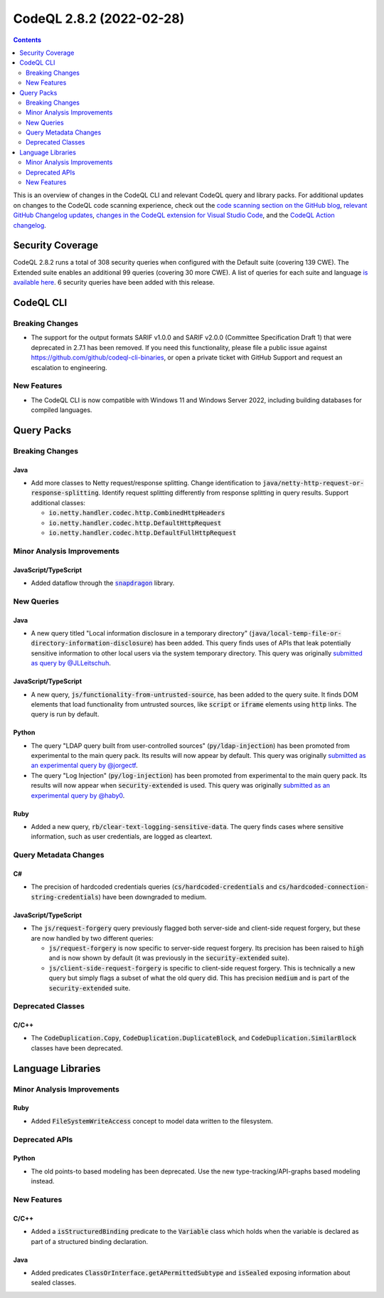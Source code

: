 .. _codeql-cli-2.8.2:

=========================
CodeQL 2.8.2 (2022-02-28)
=========================

.. contents:: Contents
   :depth: 2
   :local:
   :backlinks: none

This is an overview of changes in the CodeQL CLI and relevant CodeQL query and library packs. For additional updates on changes to the CodeQL code scanning experience, check out the `code scanning section on the GitHub blog <https://github.blog/tag/code-scanning/>`__, `relevant GitHub Changelog updates <https://github.blog/changelog/label/code-scanning/>`__, `changes in the CodeQL extension for Visual Studio Code <https://marketplace.visualstudio.com/items/GitHub.vscode-codeql/changelog>`__, and the `CodeQL Action changelog <https://github.com/github/codeql-action/blob/main/CHANGELOG.md>`__.

Security Coverage
-----------------

CodeQL 2.8.2 runs a total of 308 security queries when configured with the Default suite (covering 139 CWE). The Extended suite enables an additional 99 queries (covering 30 more CWE). A list of queries for each suite and language `is available here <https://docs.github.com/en/code-security/code-scanning/managing-your-code-scanning-configuration/codeql-query-suites#queries-included-in-the-default-and-security-extended-query-suites>`__. 6 security queries have been added with this release.

CodeQL CLI
----------

Breaking Changes
~~~~~~~~~~~~~~~~

*   The support for the output formats SARIF v1.0.0 and SARIF v2.0.0
    (Committee Specification Draft 1) that were deprecated in 2.7.1 has been removed. If you need this functionality, please file a public issue against https://github.com/github/codeql-cli-binaries, or open a private ticket with GitHub Support and request an escalation to engineering.

New Features
~~~~~~~~~~~~

*   The CodeQL CLI is now compatible with Windows 11 and Windows Server 2022, including building databases for compiled languages.

Query Packs
-----------

Breaking Changes
~~~~~~~~~~~~~~~~

Java
""""

*   Add more classes to Netty request/response splitting. Change identification to :code:`java/netty-http-request-or-response-splitting`.
    Identify request splitting differently from response splitting in query results.
    Support additional classes:

    *   :code:`io.netty.handler.codec.http.CombinedHttpHeaders`
    *   :code:`io.netty.handler.codec.http.DefaultHttpRequest`
    *   :code:`io.netty.handler.codec.http.DefaultFullHttpRequest`

Minor Analysis Improvements
~~~~~~~~~~~~~~~~~~~~~~~~~~~

JavaScript/TypeScript
"""""""""""""""""""""

*   Added dataflow through the |link-code-snapdragon-1|_ library.

New Queries
~~~~~~~~~~~

Java
""""

*   A new query titled "Local information disclosure in a temporary directory" (:code:`java/local-temp-file-or-directory-information-disclosure`) has been added.
    This query finds uses of APIs that leak potentially sensitive information to other local users via the system temporary directory.
    This query was originally `submitted as query by @JLLeitschuh <https://github.com/github/codeql/pull/4388>`__.

JavaScript/TypeScript
"""""""""""""""""""""

*   A new query, :code:`js/functionality-from-untrusted-source`, has been added to the query suite. It finds DOM elements that load functionality from untrusted sources, like :code:`script` or :code:`iframe` elements using :code:`http` links.
    The query is run by default.

Python
""""""

*   The query "LDAP query built from user-controlled sources" (:code:`py/ldap-injection`) has been promoted from experimental to the main query pack. Its results will now appear by default. This query was originally `submitted as an experimental query by @jorgectf <https://github.com/github/codeql/pull/5443>`__.
*   The query "Log Injection" (:code:`py/log-injection`) has been promoted from experimental to the main query pack. Its results will now appear when :code:`security-extended` is used. This query was originally `submitted as an experimental query by @haby0 <https://github.com/github/codeql/pull/6182>`__.

Ruby
""""

*   Added a new query, :code:`rb/clear-text-logging-sensitive-data`. The query finds cases where sensitive information, such as user credentials, are logged as cleartext.

Query Metadata Changes
~~~~~~~~~~~~~~~~~~~~~~

C#
""

*   The precision of hardcoded credentials queries (:code:`cs/hardcoded-credentials` and
    :code:`cs/hardcoded-connection-string-credentials`) have been downgraded to medium.

JavaScript/TypeScript
"""""""""""""""""""""

*   The :code:`js/request-forgery` query previously flagged both server-side and client-side request forgery,
    but these are now handled by two different queries:

    *   :code:`js/request-forgery` is now specific to server-side request forgery. Its precision has been raised to
        :code:`high` and is now shown by default (it was previously in the :code:`security-extended` suite).
    *   :code:`js/client-side-request-forgery` is specific to client-side request forgery. This is technically a new query but simply flags a subset of what the old query did.
        This has precision :code:`medium` and is part of the :code:`security-extended` suite.

Deprecated Classes
~~~~~~~~~~~~~~~~~~

C/C++
"""""

*   The :code:`CodeDuplication.Copy`, :code:`CodeDuplication.DuplicateBlock`, and :code:`CodeDuplication.SimilarBlock` classes have been deprecated.

Language Libraries
------------------

Minor Analysis Improvements
~~~~~~~~~~~~~~~~~~~~~~~~~~~

Ruby
""""

*   Added :code:`FileSystemWriteAccess` concept to model data written to the filesystem.

Deprecated APIs
~~~~~~~~~~~~~~~

Python
""""""

*   The old points-to based modeling has been deprecated. Use the new type-tracking/API-graphs based modeling instead.

New Features
~~~~~~~~~~~~

C/C++
"""""

*   Added a :code:`isStructuredBinding` predicate to the :code:`Variable` class which holds when the variable is declared as part of a structured binding declaration.

Java
""""

*   Added predicates :code:`ClassOrInterface.getAPermittedSubtype` and :code:`isSealed` exposing information about sealed classes.

.. |link-code-snapdragon-1| replace:: :code:`snapdragon`\ 
.. _link-code-snapdragon-1: https://npmjs.com/package/snapdragon

